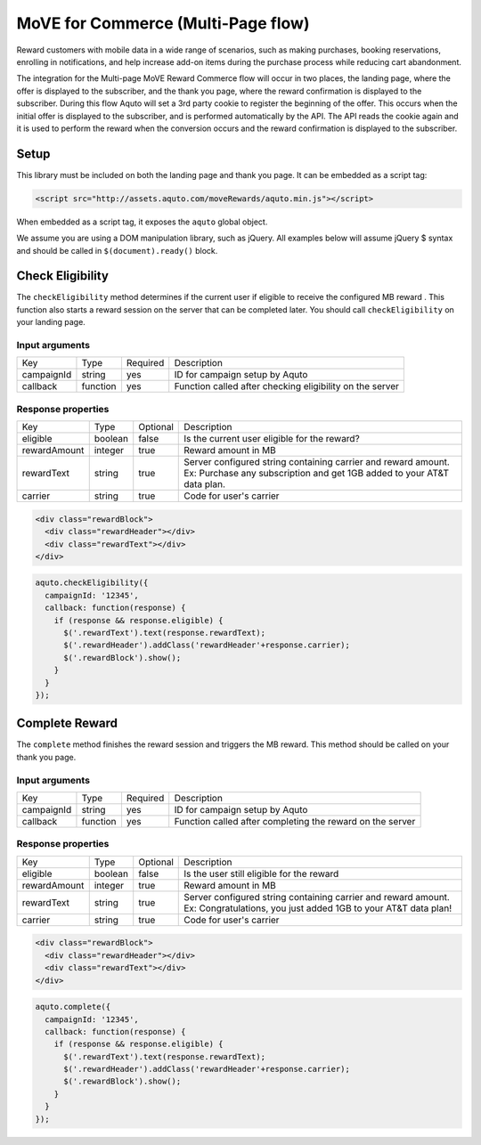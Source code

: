 MoVE for Commerce (Multi-Page flow)
===================================

Reward customers with mobile data in a wide range of scenarios, such as making purchases, booking reservations, enrolling in notifications, and help increase add-on items during the purchase process while reducing cart abandonment.

The integration for the Multi-page MoVE Reward Commerce flow will occur in two places, the landing page, where the offer is displayed to the subscriber, and the thank you page, where the reward confirmation is displayed to the subscriber. During this flow Aquto will set a 3rd party cookie to register the beginning of the offer. This occurs when the initial offer is displayed to the subscriber, and is performed automatically by the API. The API reads the cookie again and it is used to perform the reward when the conversion occurs and the reward confirmation is displayed to the subscriber.

.. image:: ../MoveRewardsUserFlow.png

Setup
---------

This library must be included on both the landing page and thank you page. It can be embedded as a script tag:

.. code-block:: html

  <script src="http://assets.aquto.com/moveRewards/aquto.min.js"></script>

When embedded as a script tag, it exposes the ``aquto`` global object.

We assume you are using a DOM manipulation library, such as jQuery. All examples below will assume jQuery $ syntax and should be called in ``$(document).ready()`` block.

Check Eligibility
---------------------

The ``checkEligibility`` method determines if the current user if eligible to receive the configured MB reward . This function also starts a reward session on the server that can be completed later. You should call ``checkEligibility`` on your landing page.

Input arguments
~~~~~~~~~~~~~~~~

+------------+----------+----------+----------------------------------------------------------+
|    Key     |   Type   | Required |                       Description                        |
+------------+----------+----------+----------------------------------------------------------+
| campaignId | string   | yes      | ID for campaign setup by Aquto                           |
+------------+----------+----------+----------------------------------------------------------+
| callback   | function | yes      | Function called after checking eligibility on the server |
+------------+----------+----------+----------------------------------------------------------+


Response properties
~~~~~~~~~~~~~~~~~~~~

+--------------+---------+----------+-------------------------------------------------------------------------+
|     Key      |   Type  | Optional |                               Description                               |
+--------------+---------+----------+-------------------------------------------------------------------------+
| eligible     | boolean | false    | Is the current user eligible for the reward?                            |
+--------------+---------+----------+-------------------------------------------------------------------------+
| rewardAmount | integer | true     | Reward amount in MB                                                     |
+--------------+---------+----------+-------------------------------------------------------------------------+
| rewardText   | string  | true     | Server configured string containing carrier and reward amount.          |
|              |         |          | Ex: Purchase any subscription and get 1GB added to your AT&T data plan. |
+--------------+---------+----------+-------------------------------------------------------------------------+
| carrier      | string  | true     | Code for user's carrier                                                 |
+--------------+---------+----------+-------------------------------------------------------------------------+



.. code-block:: html

  <div class="rewardBlock">
    <div class="rewardHeader"></div>
    <div class="rewardText"></div>
  </div>


.. code-block:: javascript

  aquto.checkEligibility({
    campaignId: '12345',
    callback: function(response) {
      if (response && response.eligible) {
        $('.rewardText').text(response.rewardText);
        $('.rewardHeader').addClass('rewardHeader'+response.carrier);
        $('.rewardBlock').show();
      }
    }
  });


Complete Reward
-----------------

The ``complete`` method finishes the reward session and triggers the MB reward. This method should be called on your thank you page.

Input arguments
~~~~~~~~~~~~~~~~~



+------------+----------+----------+-----------------------------------------------------------+
|    Key     |   Type   | Required |                        Description                        |
+------------+----------+----------+-----------------------------------------------------------+
| campaignId | string   | yes      | ID for campaign setup by Aquto                            |
+------------+----------+----------+-----------------------------------------------------------+
| callback   | function | yes      | Function called after completing the reward on the server |
+------------+----------+----------+-----------------------------------------------------------+

Response properties
~~~~~~~~~~~~~~~~~~~~

+--------------+---------+----------+-----------------------------------------------------------------+
|     Key      |   Type  | Optional |                           Description                           |
+--------------+---------+----------+-----------------------------------------------------------------+
| eligible     | boolean | false    | Is the user still eligible for the reward                       |
+--------------+---------+----------+-----------------------------------------------------------------+
| rewardAmount | integer | true     | Reward amount in MB                                             |
+--------------+---------+----------+-----------------------------------------------------------------+
| rewardText   | string  | true     | Server configured string containing carrier and reward amount.  |
|              |         |          | Ex: Congratulations, you just added 1GB to your AT&T data plan! |
+--------------+---------+----------+-----------------------------------------------------------------+
| carrier      | string  | true     | Code for user's carrier                                         |
+--------------+---------+----------+-----------------------------------------------------------------+



.. code-block:: html

  <div class="rewardBlock">
    <div class="rewardHeader"></div>
    <div class="rewardText"></div>
  </div>


.. code-block:: javascript

  aquto.complete({
    campaignId: '12345',
    callback: function(response) {
      if (response && response.eligible) {
        $('.rewardText').text(response.rewardText);
        $('.rewardHeader').addClass('rewardHeader'+response.carrier);
        $('.rewardBlock').show();
      }
    }
  });
